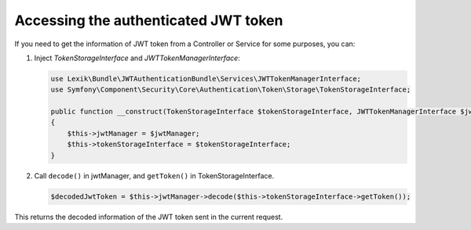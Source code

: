 Accessing the authenticated JWT token
=====================================

If you need to get the information of JWT token from a Controller or
Service for some purposes, you can:

#. Inject *TokenStorageInterface* and *JWTTokenManagerInterface*:

   .. code-block:: php

       use Lexik\Bundle\JWTAuthenticationBundle\Services\JWTTokenManagerInterface;
       use Symfony\Component\Security\Core\Authentication\Token\Storage\TokenStorageInterface;

       public function __construct(TokenStorageInterface $tokenStorageInterface, JWTTokenManagerInterface $jwtManager)
       {
           $this->jwtManager = $jwtManager;
           $this->tokenStorageInterface = $tokenStorageInterface;
       }

#. Call ``decode()`` in jwtManager, and ``getToken()`` in TokenStorageInterface.

   .. code-block:: php

       $decodedJwtToken = $this->jwtManager->decode($this->tokenStorageInterface->getToken());

This returns the decoded information of the JWT token sent in the current request.
